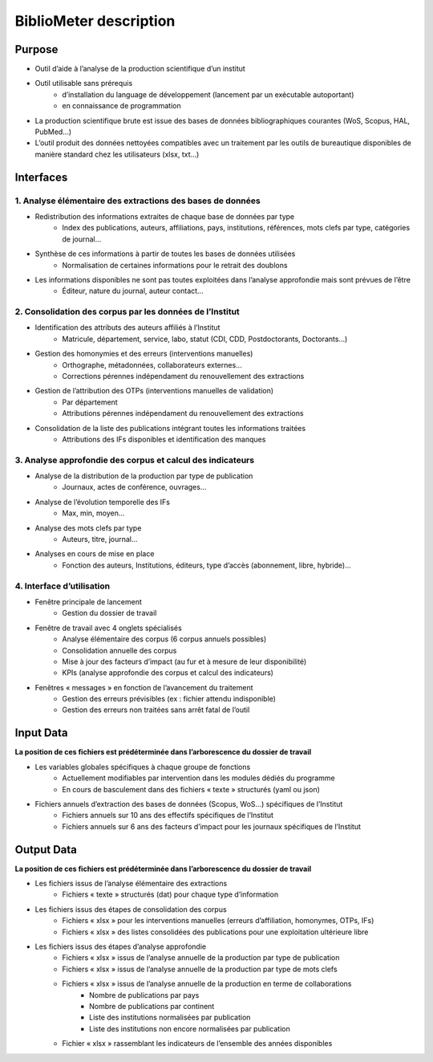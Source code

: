 BiblioMeter description
***********************

Purpose
=======

- Outil d’aide à l’analyse de la production scientifique d’un institut
- Outil utilisable sans prérequis
    - d’installation du language de développement (lancement par un exécutable autoportant)
    - en connaissance de programmation
- La production scientifique brute est issue des bases de données bibliographiques courantes (WoS, Scopus, HAL, PubMed...)
- L’outil produit des données nettoyées compatibles avec un traitement par les outils de bureautique disponibles de manière standard chez les utilisateurs (xlsx, txt...)

Interfaces
==========

1. Analyse élémentaire des extractions des bases de données
-----------------------------------------------------------

- Redistribution des informations extraites de chaque base de données par type
    - Index des publications, auteurs, affiliations, pays, institutions, références, mots clefs par type, catégories de journal...
- Synthèse de ces informations à partir de toutes les bases de données utilisées
    - Normalisation de certaines informations pour le retrait des doublons
- Les informations disponibles ne sont pas toutes exploitées dans l’analyse approfondie mais sont prévues de l’être
    - Éditeur, nature du journal, auteur contact...

2. Consolidation des corpus par les données de l’Institut
---------------------------------------------------------
- Identification des attributs des auteurs affiliés à l’Institut
    - Matricule, département, service, labo, statut (CDI, CDD, Postdoctorants, Doctorants...)
- Gestion des homonymies et des erreurs (interventions manuelles)
    - Orthographe, métadonnées, collaborateurs externes...
    - Corrections pérennes indépendament du renouvellement des extractions
- Gestion de l’attribution des OTPs (interventions manuelles de validation)
    - Par département
    - Attributions pérennes indépendament du renouvellement des extractions
- Consolidation de la liste des publications intégrant toutes les informations traitées
    - Attributions des IFs disponibles et identification des manques

3. Analyse approfondie des corpus et calcul des indicateurs
-----------------------------------------------------------
- Analyse de la distribution de la production par type de publication
    - Journaux, actes de conférence, ouvrages...
- Analyse de l’évolution temporelle des IFs
    - Max, min, moyen...
- Analyse des mots clefs par type
    - Auteurs, titre, journal...
- Analyses en cours de mise en place
    - Fonction des auteurs, Institutions, éditeurs, type d’accès (abonnement, libre, hybride)...

4. Interface d’utilisation
--------------------------
- Fenêtre principale de lancement
    - Gestion du dossier de travail
- Fenêtre de travail avec 4 onglets spécialisés
    - Analyse élémentaire des corpus (6 corpus annuels possibles)
    - Consolidation annuelle des corpus
    - Mise à jour des facteurs d’impact (au fur et à mesure de leur disponibilité)
    - KPIs (analyse approfondie des corpus et calcul des indicateurs)
- Fenêtres « messages » en fonction de l’avancement du traitement
    - Gestion des erreurs prévisibles (ex : fichier attendu indisponible)
    - Gestion des erreurs non traitées sans arrêt fatal de l’outil

Input Data
==========

**La position de ces fichiers est prédéterminée dans l’arborescence du dossier de travail**

- Les variables globales spécifiques à chaque groupe de fonctions
    - Actuellement modifiables par intervention dans les modules dédiés du programme
    - En cours de basculement dans des fichiers « texte » structurés (yaml ou json)
- Fichiers annuels d’extraction des bases de données (Scopus, WoS...) spécifiques de l’Institut
    - Fichiers annuels sur 10 ans des effectifs spécifiques de l’Institut
    - Fichiers annuels sur 6 ans des facteurs d’impact pour les journaux spécifiques de l’Institut

Output Data
===========

**La position de ces fichiers est prédéterminée dans l’arborescence du dossier de travail**

- Les fichiers issus de l’analyse élémentaire des extractions
    - Fichiers « texte » structurés (dat) pour chaque type d’information
- Les fichiers issus des étapes de consolidation des corpus
    - Fichiers « xlsx » pour les interventions manuelles (erreurs d’affiliation, homonymes, OTPs, IFs)
    - Fichiers « xlsx » des listes consolidées des publications pour une exploitation ultérieure libre
- Les fichiers issus des étapes d’analyse approfondie
    - Fichiers « xlsx » issus de l’analyse annuelle de la production par type de publication
    - Fichiers « xlsx » issus de l’analyse annuelle de la production par type de mots clefs
    - Fichiers « xlsx » issus de l’analyse annuelle de la production en terme de collaborations
        - Nombre de publications par pays
        - Nombre de publications par continent
        - Liste des institutions normalisées par publication
        - Liste des institutions non encore normalisées par publication
    - Fichier « xlsx » rassemblant les indicateurs de l’ensemble des années disponibles
